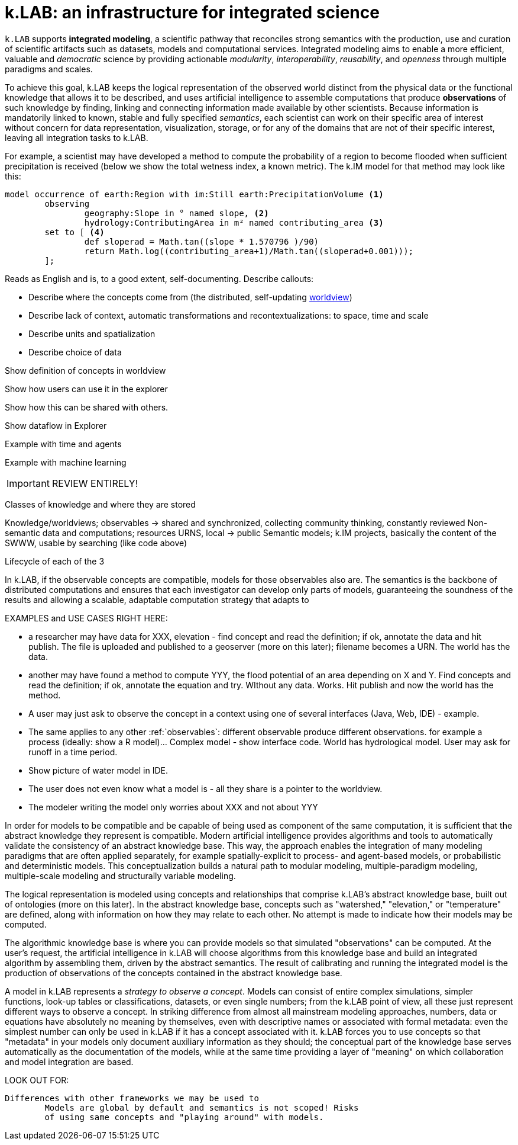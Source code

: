 [#chapter-overview]
= k.LAB: an infrastructure for integrated science
:doctype: book

////
see if preamble is OK as is or we want another. 
////

`k.LAB` supports *integrated modeling*, a scientific pathway that reconciles strong semantics with the production, use and curation of scientific artifacts such as datasets, models and computational services. Integrated modeling aims to enable a more efficient, valuable and _democratic_ science by providing actionable _modularity_, _interoperability_, _reusability_, and _openness_ through multiple paradigms and scales. 

To achieve this goal, k.LAB keeps the logical representation of the observed world distinct from the physical data or the functional knowledge that allows it to be described, and uses artificial intelligence to assemble computations that produce *observations* of such knowledge by finding, linking and connecting information made available by other scientists. Because information is mandatorily linked to known, stable and fully specified _semantics_, each scientist can work on their specific area of interest without concern for data representation, visualization, storage, or for any of the domains that are not of their specific interest, leaving all integration tasks to k.LAB.

For example, a scientist may have developed a method to compute the probability of a region to become flooded when sufficient precipitation is received (below we show the total wetness index, a known metric). The k.IM model for that method may look like this:

[source,kim]
----
model occurrence of earth:Region with im:Still earth:PrecipitationVolume <1>
	observing 
		geography:Slope in ° named slope, <2>
		hydrology:ContributingArea in m² named contributing_area <3>
	set to [ <4>
		def sloperad = Math.tan((slope * 1.570796 )/90)
		return Math.log((contributing_area+1)/Math.tan((sloperad+0.001)));
	];
----

Reads as English and is, to a good extent, self-documenting. Describe callouts: 

- Describe where the concepts come from (the distributed, self-updating <<worldview.adoc#chapter-worldview,worldview>>)
- Describe lack of context, automatic transformations and recontextualizations: to space, time and scale
- Describe units and spatialization
- Describe choice of data 

Show definition of concepts in worldview

Show how users can use it in the explorer

Show how this can be shared with others.

Show dataflow in Explorer

Example with time and agents

Example with machine learning

IMPORTANT: REVIEW ENTIRELY! 

Classes of knowledge and where they are stored

Knowledge/worldviews; observables -> shared and synchronized, collecting community thinking, constantly reviewed
Non-semantic data and computations; resources URNS, local -> public
Semantic models; k.IM projects, basically the content of the SWWW, usable by searching (like code above)

Lifecycle of each of the 3

In k.LAB, if the observable concepts are compatible, models for those observables also are. The semantics is the backbone of distributed computations and ensures that each investigator can develop only parts of models, guaranteeing the soundness of the results and allowing a scalable, adaptable computation strategy that adapts to 

EXAMPLES and USE CASES RIGHT HERE: 

- a researcher may have data for XXX, elevation - find concept and read the definition; if ok, annotate the data and hit publish. The file is uploaded and published to a geoserver (more on this later); filename becomes a URN. The world has the data.
- another may have found a method to compute YYY, the flood potential of an area depending on X and Y. Find concepts and read the definition; if ok, annotate the equation and try. WIthout any data. Works. Hit publish and now the world has the method.
- A user may just ask to observe the concept in a context using one of several interfaces (Java, Web, IDE) - example. 
- The same applies to any other :ref:`observables`: different observable produce different observations. for example a process (ideally: show a R model)... Complex model - show interface code. World has hydrological model. User may ask for runoff in a time period.
- Show picture of water model in IDE. 
- The user does not even know what a model is - all they share is a pointer to the worldview.
- The modeler writing the model only worries about XXX and not about YYY

In order for models to be compatible and be capable of being used as component of the same computation, it is sufficient that the abstract knowledge they represent is compatible. Modern artificial intelligence provides algorithms and tools to automatically validate the consistency of an abstract knowledge base. This way, the approach enables the integration of many modeling paradigms that are often applied separately, for example spatially-explicit to process- and agent-based models, or probabilistic and deterministic models. This conceptualization builds a natural path to modular modeling, multiple-paradigm modeling, multiple-scale modeling and structurally variable modeling.

The logical representation is modeled using concepts and relationships that comprise k.LAB's abstract knowledge base, built out of ontologies (more on this later). In the abstract knowledge base, concepts such as "watershed," "elevation," or "temperature" are defined, along with information on how they may relate to each other. No attempt is made to indicate how their models may be computed.

The algorithmic knowledge base is where you can provide models so that simulated "observations" can be computed. At the user's request, the artificial intelligence in k.LAB will choose algorithms from this knowledge base and build an integrated algorithm by assembling them, driven by the abstract semantics. The result of calibrating and running the integrated model is the production of observations of the concepts contained in the abstract knowledge base.

A model in k.LAB represents a _strategy to observe a concept_. Models can consist of entire complex simulations, simpler functions, look-up tables or classifications, datasets, or even single numbers; from the k.LAB point of view, all these just represent different ways to observe a concept. In striking difference from almost all mainstream modeling approaches, numbers, data or equations have absolutely no meaning by themselves, even with descriptive names or associated with formal metadata: even the simplest number can only be used in k.LAB if it has a concept associated with it. k.LAB forces you to use concepts so that "metadata" in your models only document auxiliary information as they should; the conceptual part of the knowledge base serves automatically as the documentation of the models, while at the same time providing a layer of "meaning" on which collaboration and model integration are based.


LOOK OUT FOR:

	Differences with other frameworks we may be used to
		Models are global by default and semantics is not scoped! Risks 
		of using same concepts and "playing around" with models.
		 
